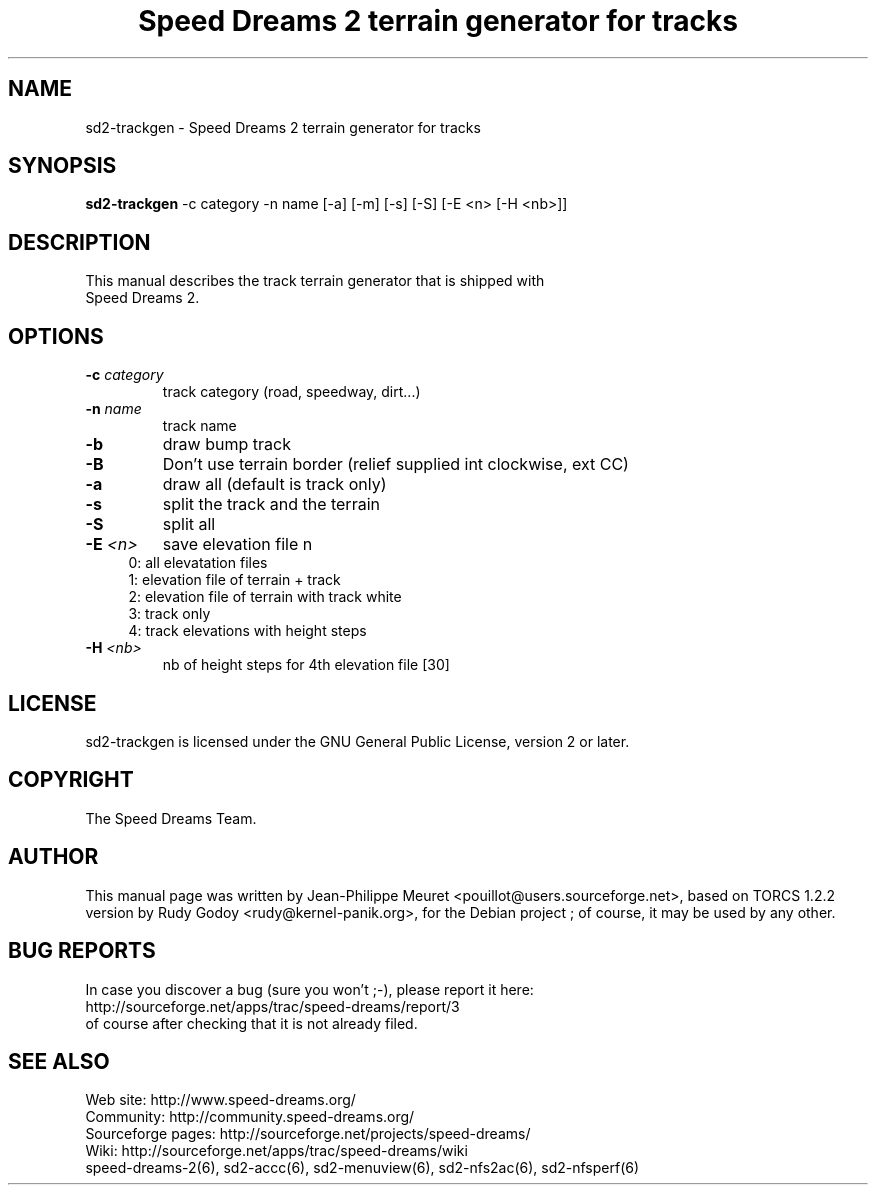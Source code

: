 .TH "Speed Dreams 2 terrain generator for tracks" "6" "March 2012" "Speed Dreams 2.x" "Games"
.SH NAME
.LP
sd2-trackgen \- Speed Dreams 2 terrain generator for tracks
.SH SYNOPSIS
.LP
\fBsd2-trackgen\fP -c category -n name [-a] [-m] [-s] [-S] [-E <n> [-H <nb>]]
.SH DESCRIPTION
.TP
This manual describes the track terrain generator that is shipped with Speed Dreams 2.
.SH OPTIONS
.TP
.B -c \fIcategory\fP
track category (road, speedway, dirt...)
.TP
.B -n \fIname\fP
track name
.TP
.B -b
draw bump track
.TP
.B -B
Don't use terrain border (relief supplied int clockwise, ext CC)
.TP
.B -a 
draw all (default is track only)
.TP
.B -s
split the track and the terrain
.TP
.B -S
split all
.TP
.B -E \fI<n>\fP
save elevation file n
.RS 4
.IP "0: all elevatation files" 4
.IP "1: elevation file of terrain + track" 4
.IP "2: elevation file of terrain with track white"
.IP "3: track only"
.IP "4: track elevations with height steps" 4
.RE
.TP
.B -H \fI<nb>\fP
nb of height steps for 4th elevation file [30]
.SH LICENSE
sd2-trackgen is licensed under the GNU General Public License, version 2 or later.
.SH COPYRIGHT
The Speed Dreams Team.
.SH AUTHOR
This manual page was written by Jean-Philippe Meuret <pouillot@users.sourceforge.net>,
based on TORCS 1.2.2 version by Rudy Godoy <rudy@kernel-panik.org>,
for the Debian project ; of course, it may be used by any other.
.SH BUG REPORTS
.br
In case you discover a bug (sure you won't ;-), please report it here:
.br
http://sourceforge.net/apps/trac/speed-dreams/report/3
.br
of course after checking that it is not already filed.
.SH SEE ALSO
Web site: http://www.speed-dreams.org/
.br
Community: http://community.speed-dreams.org/
.br
Sourceforge pages: http://sourceforge.net/projects/speed-dreams/
.br
Wiki: http://sourceforge.net/apps/trac/speed-dreams/wiki
.br
speed-dreams-2(6), sd2-accc(6), sd2-menuview(6), sd2-nfs2ac(6), sd2-nfsperf(6)
